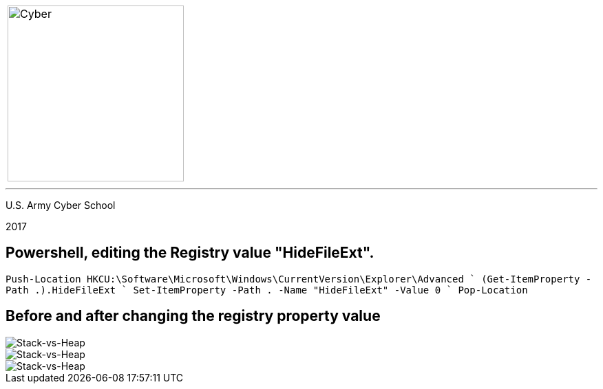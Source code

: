 [.noborder,cols="2,5"]

:stylesheet: test0000.css

|===

a|image::https://git.cybbh.space/CCTC/advance-sheets/raw/master/resources/images/cyber_logo.jpg[Cyber,width=256,float="left"]

a|= Editing the Registry

|===

'''

U.S. Army Cyber School

2017


== Powershell, editing the Registry value "HideFileExt".

`Push-Location HKCU:\Software\Microsoft\Windows\CurrentVersion\Explorer\Advanced `
(Get-ItemProperty -Path .).HideFileExt `
Set-ItemProperty -Path . -Name "HideFileExt" -Value 0 `
Pop-Location`


== Before and after changing the registry property value


image::registry_before.jpg[Stack-vs-Heap]


image::registry_key.jpg[Stack-vs-Heap]


image::registry_after.jpg[Stack-vs-Heap]
